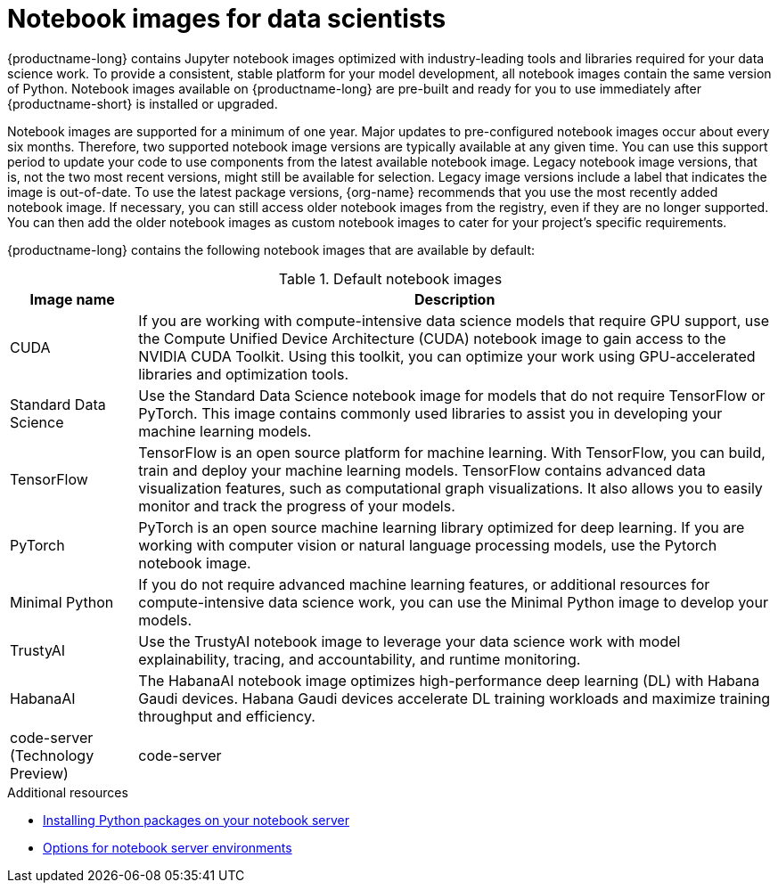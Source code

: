 :_module-type: REFERENCE
//pv2hash: 3882aee9-15c2-4bb8-963b-7a6918f849a6

[id='notebook-images-for-data-scientists_{context}']
= Notebook images for data scientists

[role='_abstract']
{productname-long} contains Jupyter notebook images optimized with industry-leading tools and libraries required for your data science work. To provide a consistent, stable platform for your model development, all notebook images contain the same version of Python. Notebook images available on {productname-long} are pre-built and ready for you to use immediately after {productname-short} is installed or upgraded. 

ifdef::upstream[]
When a new version of a notebook image is released, the previous version remains available on the cluster. This gives you time to migrate your work to the latest version of the notebook image. Legacy notebook image versions, that is, not the two most recent versions, might still be available for selection. Legacy image versions include a label that indicates that the image is out-of-date. To use the latest package versions, use the most recently added notebook image.
endif::[]

ifndef::upstream[]
Notebook images are supported for a minimum of one year. Major updates to pre-configured notebook images occur about every six months. Therefore, two supported notebook image versions are typically available at any given time. You can use this support period to update your code to use components from the latest available notebook image. Legacy notebook image versions, that is, not the two most recent versions, might still be available for selection. Legacy image versions include a label that indicates the image is out-of-date. To use the latest package versions, {org-name} recommends that you use the most recently added notebook image. If necessary, you can still access older notebook images from the registry, even if they are no longer supported. You can then add the older notebook images as custom notebook images to cater for your project's specific requirements.
endif::[]

ifdef::cloud-service[]
See the table in link:{rhoaidocshome}{default-format-url}/getting_started_with_{url-productname-long}/creating-a-project-workbench_get-started#options-for-notebook-server-environments_get-started[Options for notebook server environments] for a complete list of packages and versions included in these images.
endif::[]
ifdef::self-managed[]
See the table in link:{rhoaidocshome}{default-format-url}/getting_started_with_{url-productname-long}/creating-a-project-workbench_get-started#options-for-notebook-server-environments_get-started[Options for notebook server environments] for a complete list of packages and versions included in these images.
endif::[]

{productname-long} contains the following notebook images that are available by default:

.Default notebook images
[cols="1,5"]
|===
| Image name | Description

| CUDA
| If you are working with compute-intensive data science models that require GPU support, use the Compute Unified Device Architecture (CUDA) notebook image to gain access to the NVIDIA CUDA Toolkit. Using this toolkit, you can optimize your work using GPU-accelerated libraries and optimization tools.

| Standard Data Science
| Use the Standard Data Science notebook image for models that do not require TensorFlow or PyTorch. This image contains commonly used libraries to assist you in developing your machine learning models.
// RHODS-1598 - or CUDA or GPU support

| TensorFlow
| TensorFlow is an open source platform for machine learning. With TensorFlow, you can build, train and deploy your machine learning models. TensorFlow contains advanced data visualization features, such as computational graph visualizations. It also allows you to easily monitor and track the progress of your models.

| PyTorch
| PyTorch is an open source machine learning library optimized for deep learning. If you are working with computer vision or natural language processing models, use the Pytorch notebook image.
// RHODS-1598 -  using GPUs and CPUs

| Minimal Python
| If you do not require advanced machine learning features, or additional resources for compute-intensive data science work, you can use the Minimal Python image to develop your models.

| TrustyAI
| Use the TrustyAI notebook image to leverage your data science work with model explainability, tracing, and accountability, and runtime monitoring.

| HabanaAI
| The HabanaAI notebook image optimizes high-performance deep learning (DL) with Habana Gaudi devices. Habana Gaudi devices accelerate DL training workloads and maximize training throughput and efficiency.

ifndef::upstream[]
| code-server (Technology Preview)
endif::[]
| code-server 
| With the code-server notebook image, you can customize your notebook environment to meet your needs using a variety of extensions to add new languages, themes, debuggers, and connect to additional services. Enhance the efficiency of your data science work with syntax highlighting, auto-indentation, and bracket matching, as well as an automatic task runner for seamless automation. See link:https://github.com/coder/code-server[code-server in GitHub] for more information. +

NOTE: Elyra-based pipelines are not available with the code-server notebook image.
+
[IMPORTANT]
====
ifdef::self-managed[]
The code-server notebook image is currently available in {productname-long} {vernum} as a Technology Preview feature.
endif::[]
ifndef::cloud-service[]
The code-server notebook image is currently available in {productname-long} as a Technology Preview feature.
endif::[]
Technology Preview features are not supported with Red{nbsp}Hat production service level agreements (SLAs) and might not be functionally complete.
Red{nbsp}Hat does not recommend using them in production.
These features provide early access to upcoming product features, enabling customers to test functionality and provide feedback during the development process.
For more information about the support scope of Red{nbsp}Hat Technology Preview features, see link:https://access.redhat.com/support/offerings/techpreview/[Technology Preview Features Support Scope].
====

|===

ifndef::upstream[]
[role="_additional-resources"]
.Additional resources
* link:{rhoaidocshome}{default-format-url}/working_on_data_science_projects/working-on-data-science-projects_nb-server#installing-python-packages-on-your-notebook-server_nb-server[Installing Python packages on your notebook server]
* link:{rhoaidocshome}{default-format-url}/getting_started_with_{url-productname-long}/creating-a-project-workbench_get-started#options-for-notebook-server-environments_get-started[Options for notebook server environments]
endif::[]

